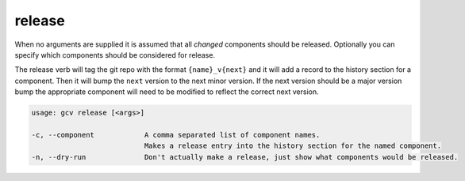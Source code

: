 release
=======

When no arguments are supplied it is assumed that all *changed* components should be released. Optionally you can specify
which components should be considered for release.

The release verb will tag the git repo with the format ``{name}_v{next}``
and it will add a record to the history section for a component. Then it will bump the ``next`` version to the next minor version.
If the next version should be a major version bump the appropriate component will need to be modified to reflect the correct next version.

.. code-block:: text

    usage: gcv release [<args>]

    -c, --component            A comma separated list of component names.
                               Makes a release entry into the history section for the named component.
    -n, --dry-run              Don't actually make a release, just show what components would be released.
